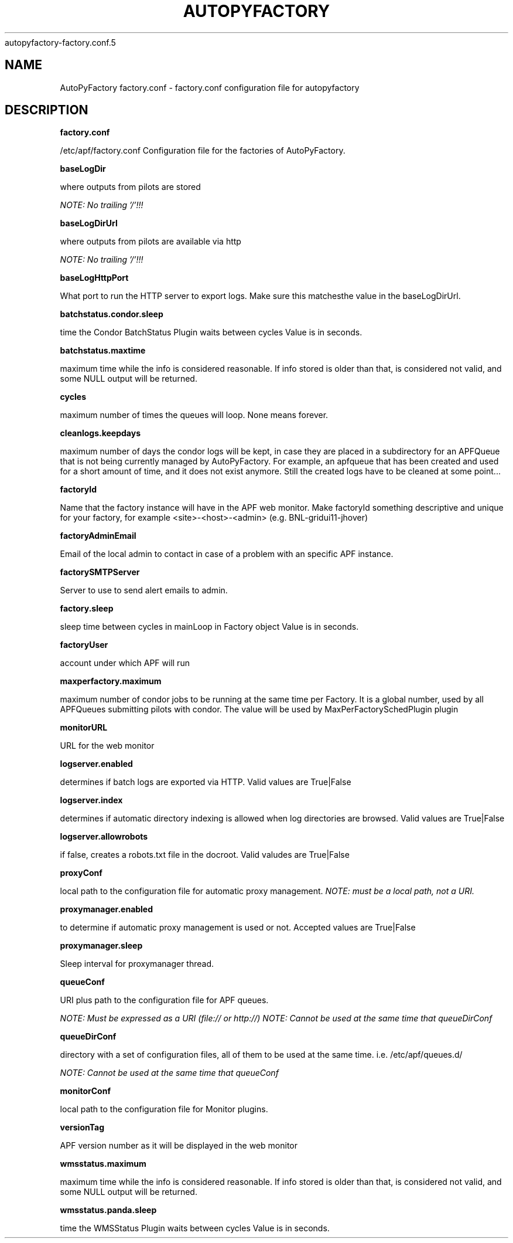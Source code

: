 .\" Process this file with
 autopyfactory-factory.conf.5
.\"
.TH AUTOPYFACTORY FACTORY.CONF 5 "JUNE 2013" Linux "User Manuals"
.SH NAME
AutoPyFactory factory.conf \- factory.conf configuration file for autopyfactory
.SH DESCRIPTION
.B factory.conf

/etc/apf/factory.conf  Configuration file for the factories of AutoPyFactory.

.B baseLogDir


where outputs from pilots are stored

.I NOTE: No trailing '/'!!!



.B baseLogDirUrl


where outputs from pilots are available via http

.I NOTE: No trailing '/'!!!



.B baseLogHttpPort


What port to run the HTTP server to export logs. Make sure this matchesthe value in the baseLogDirUrl.



.B batchstatus.condor.sleep


time the Condor BatchStatus Plugin waits between cycles Value is in seconds.



.B batchstatus.maxtime


maximum time while the info is considered reasonable. If info stored is older than that, is considered not valid, and some NULL output will be returned.



.B cycles


maximum number of times the queues will loop. None means forever.



.B cleanlogs.keepdays


maximum number of days the condor logs will be kept, in case they are placed in a subdirectory for an APFQueue that is not being currently managed by AutoPyFactory.  For example, an apfqueue that has been created and used for a short amount of time, and it does not exist anymore. Still the created logs have to be cleaned at some point...



.B factoryId


Name that the factory instance will have in the APF web monitor.  Make factoryId something descriptive and unique for your factory, for example <site>-<host>-<admin> (e.g. BNL-gridui11-jhover)


.B factoryAdminEmail


Email of the local admin to contact in case of a problem with an specific APF instance.


.B factorySMTPServer  


Server to use to send alert emails to admin. 


.B factory.sleep


sleep time between cycles in mainLoop in Factory object Value is in seconds.



.B factoryUser


account under which APF will run

.B maxperfactory.maximum


maximum number of condor jobs to be running at the same time per Factory.  It is a global number, used by all APFQueues submitting pilots with condor.  The value will be used by MaxPerFactorySchedPlugin plugin


.B monitorURL


URL for the web monitor


.B logserver.enabled


determines if batch logs are exported via HTTP.  Valid values are True|False


.B logserver.index


determines if automatic directory indexing is allowed when log directories are browsed.  Valid values are True|False


.B logserver.allowrobots

if false, creates a robots.txt file in the docroot.  Valid valudes are True|False


.B proxyConf

local path to the configuration file for automatic proxy management.  
.I NOTE: must be a local path, not a URI.


.B proxymanager.enabled

to determine if automatic proxy management is used or not.  Accepted values are True|False

.B proxymanager.sleep

Sleep interval for proxymanager thread. 


.B queueConf

URI plus path to the configuration file for APF queues.

.I NOTE: Must be expressed as a URI (file:// or http://)
.I NOTE: Cannot be used at the same time that queueDirConf


.B queueDirConf

directory with a set of configuration files, all of them to be used at the same time. 
i.e. /etc/apf/queues.d/

.I NOTE: Cannot be used at the same time that queueConf



.B monitorConf


local path to the configuration file for Monitor plugins.


.B versionTag


APF version number as it will be displayed in the web monitor


.B wmsstatus.maximum


maximum time while the info is considered reasonable.  If info stored is older than that, is considered not valid, and some NULL output will be returned.



.B wmsstatus.panda.sleep


time the WMSStatus Plugin waits between cycles Value is in seconds.


